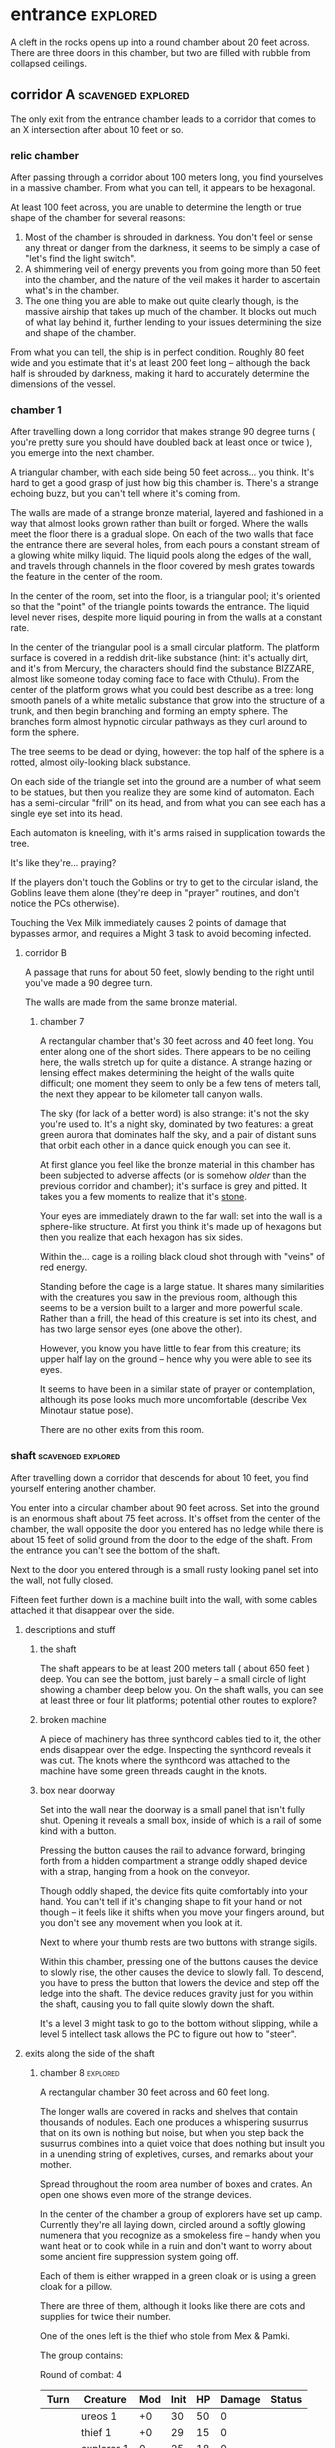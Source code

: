 * entrance                                                         :explored:
A cleft in the rocks opens up into a round chamber about 20 feet across. There
are three doors in this chamber, but two are filled with rubble from collapsed ceilings.
** corridor A                                           :scavenged:explored:
The only exit from the entrance chamber leads to a corridor that comes to
an X intersection after about 10 feet or so.
*** relic chamber
After passing through a corridor about 100 meters long, you find yourselves in a
massive chamber. From what you can tell, it appears to be hexagonal.

At least 100 feet across, you are unable to determine the length or true shape
of the chamber for several reasons:

1) Most of the chamber is shrouded in darkness. You don't feel or sense any
   threat or danger from the darkness, it seems to be simply a case of "let's
   find the light switch".
2) A shimmering veil of energy prevents you from going more than 50 feet into
   the chamber, and the nature of the veil makes it harder to ascertain what's
   in the chamber.
3) The one thing you are able to make out quite clearly though, is the massive
   airship that takes up much of the chamber. It blocks out much of what lay
   behind it, further lending to your issues determining the size and shape of
   the chamber.

From what you can tell, the ship is in perfect condition. Roughly 80 feet wide
and you estimate that it's at least 200 feet long -- although the back half is
shrouded by darkness, making it hard to accurately determine the dimensions of
the vessel.

*** chamber 1
After travelling down a long corridor that makes strange 90 degree turns (
you're pretty sure you should have doubled back at least once or twice ), you
emerge into the next chamber.

A triangular chamber, with each side being 50 feet across... you think. It's
hard to get a good grasp of just how big this chamber is. There's a strange
echoing buzz, but you can't tell where it's coming from.

The walls are made of a strange bronze material, layered and fashioned in a way
that almost looks grown rather than built or forged. Where the walls meet the
floor there is a gradual slope. On each of the two walls that face the entrance
there are several holes, from each pours a constant stream of a glowing white
milky liquid. The liquid pools along the edges of the wall, and travels through
channels in the floor covered by mesh grates towards the feature in the center
of the room.

In the center of the room, set into the floor, is a triangular pool; it's
oriented so that the "point" of the triangle points towards the entrance. The
liquid level never rises, despite more liquid pouring in from the walls at a
constant rate.

In the center of the triangular pool is a small circular platform. The platform
surface is covered in a reddish drit-like substance (hint: it's actually dirt,
and it's from Mercury, the characters should find the substance BIZZARE, almost
like someone today coming face to face with Cthulu). From the center of the
platform grows what you could best describe as a tree: long smooth panels of a
white metalic substance that grow into the structure of a trunk, and then begin
branching and forming an empty sphere. The branches form almost hypnotic
circular pathways as they curl around to form the sphere.

The tree seems to be dead or dying, however: the top half of the sphere is a
rotted, almost oily-looking black substance.

On each side of the triangle set into the ground are a number of what seem to be
statues, but then you realize they are some kind of automaton. Each has a
semi-circular "frill" on its head, and from what you can see each has a single
eye set into its head.

Each automaton is kneeling, with it's arms raised in supplication towards the
tree.

It's like they're... praying?

If the players don't touch the Goblins or try to get to the circular island, the
Goblins leave them alone (they're deep in "prayer" routines, and don't notice
the PCs otherwise).

Touching the Vex Milk immediately causes 2 points of damage that bypasses armor,
and requires a Might 3 task to avoid becoming infected.


**** corridor B
A passage that runs for about 50 feet, slowly bending to the right until you've
made a 90 degree turn.

The walls are made from the same bronze material.

***** chamber 7
A rectangular chamber that's 30 feet across and 40 feet long. You enter along
one of the short sides. There appears to be no ceiling here, the walls stretch
up for quite a distance. A strange hazing or lensing effect makes determining
the height of the walls quite difficult; one moment they seem to only be a few
tens of meters tall, the next they appear to be kilometer tall canyon walls.

The sky (for lack of a better word) is also strange: it's not the sky you're
used to. It's a night sky, dominated by two features: a great green aurora that
dominates half the sky, and a pair of distant suns that orbit each other in a
dance quick enough you can see it.

At first glance you feel like the bronze material in this chamber has been
subjected to adverse affects (or is somehow /older/ than the previous corridor and
chamber); it's surface is grey and pitted. It takes you a few moments to realize
that it's _stone_.

Your eyes are immediately drawn to the far wall: set into the wall is a
sphere-like structure. At first you think it's made up of hexagons but then you
realize that each hexagon has six sides.

Within the... cage is a roiling black cloud shot through with "veins" of red
energy.

Standing before the cage is a large statue. It shares many similarities with the
creatures you saw in the previous room, although this seems to be a version
built to a larger and more powerful scale. Rather than a frill, the head of this
creature is set into its chest, and has two large sensor eyes (one above the
other).

However, you know you have little to fear from this creature; its upper half lay
on the ground -- hence why you were able to see its eyes.

It seems to have been in a similar state of prayer or contemplation, although
its pose looks much more uncomfortable (describe Vex Minotaur statue pose).

There are no other exits from this room.
*** shaft                                              :scavenged:explored:
After travelling down a corridor that descends for about 10 feet, you find
yourself entering another chamber.

You enter into a circular chamber about 90 feet across. Set into the ground is
an enormous shaft about 75 feet across. It's offset from the center of the
chamber, the wall opposite the door you entered has no ledge while there is
about 15 feet of solid ground from the door to the edge of the shaft. From the
entrance you can't see the bottom of the shaft.

Next to the door you entered through is a small rusty looking panel set into the
wall, not fully closed.

Fifteen feet further down is a machine built into the wall, with some cables
attached it that disappear over the side.

**** descriptions and stuff
***** the shaft
The shaft appears to be at least 200 meters tall ( about 650 feet ) deep. You
can see the bottom, just barely -- a small circle of light showing a chamber
deep below you. On the shaft walls, you can see at least three or four lit
platforms; potential other routes to explore?

***** broken machine
A piece of machinery has three synthcord cables tied to it, the other ends
disappear over the edge. Inspecting the synthcord reveals it was cut. The knots
where the synthcord was attached to the machine have some green threads caught
in the knots.

***** box near doorway
Set into the wall near the doorway is a small panel that isn't fully
shut. Opening it reveals a small box, inside of which is a rail of some kind
with a button.

Pressing the button causes the rail to advance forward, bringing forth from a
hidden compartment a strange oddly shaped device with a strap, hanging from a
hook on the conveyor.

Though oddly shaped, the device fits quite comfortably into your hand. You can't
tell if it's changing shape to fit your hand or not though -- it feels like it
shifts when you move your fingers around, but you don't see any movement when
you look at it.

Next to where your thumb rests are two buttons with strange sigils.

Within this chamber, pressing one of the buttons causes the device to slowly
rise, the other causes the device to slowly fall. To descend, you have to press
the button that lowers the device and step off the ledge into the shaft. The
device reduces gravity just for you within the shaft, causing you to fall quite
slowly down the shaft.

It's a level 3 might task to go to the bottom without slipping, while a level 5
intellect task allows the PC to figure out how to "steer".

**** exits along the side of the shaft
***** chamber 8                                                :explored:
A rectangular chamber 30 feet across and 60 feet long.

The longer walls are covered in racks and shelves that contain thousands of
nodules. Each one produces a whispering susurrus that on its own is nothing but
noise, but when you step back the susurrus combines into a quiet voice that does
nothing but insult you in a unending string of expletives, curses, and remarks
about your mother.

Spread throughout the room area number of boxes and crates. An open one shows
even more of the strange devices.

In the center of the chamber a group of explorers have set up camp. Currently
they're all laying down, circled around a softly glowing numenera that you
recognize as a smokeless fire -- handy when you want heat or to cook while in a
ruin and don't want to worry about some ancient fire suppression system going
off.

Each of them is either wrapped in a green cloak or is using a green cloak for a
pillow.

There are three of them, although it looks like there are cots and supplies for
twice their number.

One of the ones left is the thief who stole from Mex & Pamki.

The group contains:

Round of combat: 4
| Turn | Creature   | Mod | Init | HP | Damage | Status |
|------+------------+-----+------+----+--------+--------|
|      | ureos 1    |  +0 |   30 | 50 |      0 |        |
|      | thief 1    |  +0 |   29 | 15 |      0 |        |
|      | explorer 1 |   0 |   25 | 18 |      0 |        |
|      | explorer 2 |   0 |   25 | 18 |      0 |        |
| >>>> | fox 1      |  +0 |   11 | 50 |      0 |        |

- barnabus, the thief, a level 4 (12) nano
  health: 15  damage: 3  movement: short
  resists mental effects as level 4

  attacks with ice based esotaries from up to a long distance away

  if attacked, immediately casts an esotary that gives them 4 points of armour
  and causes 2 points of might damage to anyone that attacks them

  in addition to the loot they stole, they also have on them:
  - 4 shins

  he managed to hide this, uses it to escape:    
  - Teleporter (mass), level 2 (pg 94 in tech compendium)

- two explorers, level 4(12)
  health: 18  damage: 4  movement: short  armor: 2

  Try to stay at range and attack with pistols, will abandon the nano if made
  aware he stole from Pamki or Mex

  - explorers:
     sharlon vortez (pistol)
      - a squat, unkempt man, full of energy.
        deception & intimidation tasks at +1, running & climbing at -1
        
     georgio carlucci (sword)
      - a huge, awkward, deliberate man
        eletronic tasks at +2, perception-related tasks at -1

  loot:
  - light pistol
  - light sword
  - explorers pack
  - 17 shins between the two of them
  - 2 oddities (a crystal antiprism about 4 inches across that is mildly
    repelled away from living flesh, and a human-faced insect trapped in a piece
    of amber)
  - a remote sensorium, level 3 (tech compendium, pg 85)

***** chamber 11
A circular chamber with a 30 foot diameter.

The walls and ceiling of the chamber is covered by a thick mat of some kind of
fungi you've never seen before. Purple with yellow and electric blue stippling,
the fungus produces odd patterns on the walls and ceiling. There are also many
large whorled growths, some on the ceiling nearly reach the ground. They fill
the chamber with a cinnamony musk.

Standing in the center of the chamber is a silver arch that twists once at the
apex of the arch. Each support is about 2 feet long and half a foot wide and
seems to maintain those dimensions for the entire length of the arch.

You notice that between the time you entered the chamber ( just moments ago )
and now, the temperature has begun to drop. Doesn't seem to be an issue right
now, though.

****** chamber features
******* the arch
One support of the arch has a set of five symbols, one of which is glowing. You
don't recognize any of the symbols at first glance. The other support has a
small chamber with a steelglass door with a handle.

Stepping through the arch removes one organ from a living creature. The organ
removed still all the parts and pieces it needs to be put into a living creature
of the same species, but the "donor" has their body changed to accomodate the
lost organ -- the esophagus gets connected directly to the intestines, the aorta
that would connect to the heart is simply closed off. Only removing the heart or
brain is immediately fatal (although quick thinking could save someone who had
their heart removed). Some organs can be removed without immediate death (
stomach, liver, etc ) although without them the creature will die
eventually. Others can be removed without issue ( except perhaps an inability is
gained, losing a lung makes it harder to do cardio stuff, losing a kidney makes
you more vulnerable to poisons, etc ).

Player who steps through rolls a d100, then from this chart you tell them what
they lost:

|  Roll | Organ         | Result                                           |
|-------+---------------+--------------------------------------------------|
|   1-5 | Tounge        | Any task requiring speech is hindered by two     |
|       |               |steps, and you can no longer taste food           |
|  6-10 | Eye           | Disadvantage on any searching, perception, or    |
|       |               |attack roles                                      |
| 11-15 | Hearing Bones | Deaf, can't hear anything, tasks requiring       |
|       |               |understanding speech hindered by two steps        |
| 16-20 | Kidney        | Disadvantage on saves vs poison or disease       |
| 21-40 | Lung          | Inability on tasks requiring cardio or holding   |
|       |               |your breath                                       |
| 41-60 | Stomach       | Eating solid food causes 1 point of might damage |
|       |               |for [1d10] hours, will slowly succumb to          |
|       |               |starvation over [1d20+10] days                    |
| 61-89 | Liver         |Goes down one step on the damage track every [1d4]|
|       |               | days, can't go back up damage track at all until |
|       |               |liver is replaced (by original or something else) |
| 90-99 | Heart         | You're unconcious, and will be dead in [1d10+5]  |
|       |               |minutes unless you get your heart back (or        |
|       |               |something that can pump blood for you)            |
|   100 | Brain         | You dead.                                        |

Replacing the organ requires either a difficulty 7 medical task, or a level 5
intellect task to change select the right symbol so the organ is put back. 

******* temperature
The temperature will continue to drop, slowly at first, but by the time they're
done inspecting things and playing around with the arch it should be noticiably
colder. Probably getting close to freezing.

The chamber will continue to cool, reaching a temperature far below 0 degrees.

It will stay that way for two hours, then very quickly revert to normal. This
doesn't happen again.

The fungus is affected by the cold; it will freeze completely solid.

Potential GM intrusion: if the players attempt to cross while the fungus is
frozen, they slip and hit one. It will explode, doing 4 points of Speed
damage that bypasses armor. There is a 50% chance this will set off other fungus
columns ( which will affect someone from the party at random -- assign everyone
a number and roll [1d5] ). Each other fungus that explodes has the same chance
to set off another explosion.
****** trapped exit
A door with a shining golden veil of energy preventing access further. Touching
the veil gives you a warm feeling.

A panel nearby can be used to open the door, a level 6 Intellect task. Failing
sets off a defense mechanism: All the doors in chamber 11 are sealed by panels,
and 5 small defense drones are released into the chamber. They act as a horde,
attacking whoever set off the trap.

If captured, the target is taken to Chamber 7

******* chamber 13
A hexagonal chamber 30 feet across.

The ground seems to be covered in a fine layer of sand.

The room contains 4 metallic green boxes, each sitting on top of a black plinth
of synth. Each one has a number of slots on top, which look like they're meant
to receive and hold an object of some kind.

The plinths are arranged in a square, like so:

A  B

C  D

On two of the walls are shelves filled with boxes. One of the boxes has a faint
light shining from it, another seems to be humming.

In the center of the space, between the four plinths, lay a humanoid
skeleton. Upon closer inspection, it reveals itself to definitely not be human,
but a creature about two feet taller than yourselves. What you first took to be
armor is actually a bony exoskeleton, making it hard to tell where the flesh of
the creature begins and ends. The legs of the creature seem almost withered, and
is surrounded by the tattered remains of a clock; you realize that the cloak is
actually fashioned from skin of some kind, although it is so tattered and
decayed you can barely tell its skin; let alone what creature it came from.

Set into its head -- just above the maw of jagged teeth in an unnervingly human
mouth -- are three eyes set in a triangular pattern.

It seems to have been trying to destroy the plinths, each is covered in
scratches that match the claws on its hands.

The wall to the right-hand side of the wall opposite the door you came in on is
covered by a gigantic three dimensional mural about a foot deep. The mural seems
to be made from grains of coloured sand that showly shift as the mural slowly
runs through a scene of a battle of some kind. One side seems to be a small
group of humans, but with powers unlike those you've seen any nano produce; one
pulls a flaming sword from a shaft of sunlight, another throws flaming hammers
that explode upon impact, and the third wields a staff forged from lightning
that reflects the blows and projectiles aimed at the wielder.

They face down a horde of skeleton like creatures in many forms and sizes. The
one that stands out is the creature floating through the air and sending
sizzling green bolts of energy at the three warriors. It stands out because it
looks exactly like the dead creature resting between the three boxes.

After watching for a few repetitions, you realize that each time it's
different. It's almost like the creatures and ships react to what their opponent
did in the last repetition.

Touching the sand creates ripples, and seems to change the outcome of that
repetition.

There are two boxes with crystals ( hum & glow ). Slotting them into the surface
of the boxes doesn't seem to do much. Putting the shining crystal into A reveals
the hidden exit, putting into box B reveals the accessway.

Putting the humming crystal into box D causes a rush of images and scenes to
play in the mind of whoever put the crystal into the box, too quickly to make
anything out. The only thing left after the images receed are:

- the outline of a robotic creature with a single glowing eye and a circular
  fringe on its head, attached to this image is the word "vex"
- a scuttling creature that morphs into three different forms, with host of
  seven worm-like creatures that exude a dark power behind them, you hear the
  words "hive", "darkness", "lying worm", "worm of truth"
- a figure of a human, but huge and with squished features, wearing some kind of
  powered armor covered in spikes and symbols that hurt you to perceive. you get
  flashes of great battles with twisted creatures from another dimension, and
  scores of these armored warriors joining them. you hear the words "chaos" and
  "abbadon"  
- an army of robots that eat all biological manner, and a massive robot that
  produces more, and the screams of an otherworldly digital entity, you hear the
  words "metal devil", "corrupter", and "deathbringer"
- finally, the image of hallways built on a massive scale, the walls covered in
  canisters containing a fine yellowish powder, a technology that harnesses a
  solid form of light, and a humanoid figure trapped in a giant orb. the only
  word that accompanies this set of images is "silentium"

Putting the humming crystal into box C has a similar effect to box D, however
the images and words are too jumbled to make out and they fade quickly from your head.
  

******** hidden exit
A section of the mural shows a door set into a mountainside. Placing the glowing
crystal into box A causes the door to grow and open up into an actual door.

********* chamber 14
A circular chamber with a radius of about 15 feet.

A device is built into a section of the wall opposite the door you come in. 

A murden is currently inspecting the device. It will step aside to allow you to
inspect the device, and if asked nicely will show you how it works. If attacked
will activate a cypher that instantly teleports it elsewhere.

The device is a blister of synth that seemingly grows from the wall. It has an
opening about three feet wide and two feet tall. On the left side of the
opening there is a lever, and below the lever is a button.

The device attaches a small nodule to any metallic object placed within the
device once the lever is pulled ( activates a force field over the hole ) and
the button is pushed.

Once attached, the nodule electrifies the metallic portion of the object for the
next [1d10] days. After the charge dissipates, the nodule falls off on its own.

Any creature hit by a weapon with the nodule attached must make a Level 4 Might
defense roll or be stunned for its next turn.

There are no other exits from this chamber.
******** accessway
Built for slightly shorter creatures -- humans have to duck their heads to avoid
hitting their heads on pipes and protuberances that extrude from the ceiling.

********* chamber 15
A rectangular chamber 30 feet across and 60 feet long.

The walls are covered in iconography and what looks like written instructions,
although you don't recognize the script.

Two rows of chair-pods stretch the length of the chamber. Both rows are oriented
so they open towards the center of the chamber. The pods are roughly ovoid, and
stand about six feet tall. The body of the pod is made from a highly reflective
metal, and the door seems to be made of some kind of crystal. Within the pod
there is a comfortable looking chair.

The pods don't seem to be built for humans; or at least not any humans you
recognize. Iconography on the walls of the chamber seem to indicate that the pods
are for a race of humans at least two feet taller than the average person today.

Sitting in a pod activates it, which induces sleep in the occupant. The pod
rises into the air and docks with a port set into the ceiling. For the next five
minutes, the pod emits lights and sounds before settling back to the ground.

Any human or human-enough creature that enters the pod gains +1 Intellect Edge
for the next 28 hours. The process doesn't seem to be repeatable.

There are no other exits from this chamber.
****** sealed exit A
A doorway filled with a jagged field of dark energy. Any creature that attempts
to touch the field or pass through takes 2 points of Intellect damage.

There is a panel that can be used to unlock the door, but the panel is broken,
leaving only what appears to be a key slot of some kind. (key is in chamber 16)
******* collapsed corridor 2
Filled with rubble, this corridor is impassible.

(if they insist on trying to clear it, gm intrusion to have the ceiling collapse
more, potentially trapping one of them)
****** sealed exit B
A doorway filled with a shimmering field that gently rebuffs any attempt to
cross it.

A nearby panel can be used to unlock the door, a level 5 Intellect task.

******* chamber 12
A rectangular chamber 90 feet across and 180 feet long.

This room is filled with shelves that are full of small square crystals. Most
are inactive, but the handful that are show either a slideshow of images, or
short films.

This seems to just be some kind of physical storage for photos and videos, long abandoned.

******** collapsed corridor 1
The multi-segmented body of a machine intelligence is crushed underneath the
collapsed ceiling of this corridor. At least, you think it's a machine
intelligence; it's a little hard to tell because of the damage.

It might be possible to dig a way through the rubble or the crushed robot, a
level 4 might task to clear enough rubble for someone small to slip through (
level 6 to clear enough for Zeno to get through )

If players succeed, they find the chamber connects to Chamber 16 through a
one-way phase door ( they can pass through into chamber 16, but not back through ).

****** chamber 16
A rectangular chamber that's 15 feet across and 30 feet long.

The far end of the chamber is an intricate fountain, with multiple height pools
and many spouts. However, instead of water it's filled with a strange yellow fluid.

There are some chests and boxes stacked along one of the long walls near the
door you used to enter the chamber. One of the boxes has been tipped over, and
you can what looks like shins and maybe a cypher in the detritus.

The cypher they saw is defunct, but if they search they can find:
 - A level 6 Nano Needler
 - 39 shins
 - A small flask of level 3 Numbing Oil
 - A small device, appears to be made of coral. Squeezing it causes it to
   extrude a key made of silver wires and hard light. This is the key for sealed
   exit A
***** sealed exit C
A force field blocks passage through this door. There is a panel next to the
door with 9 symbols you don't recognize. A level 5 intellect task disables the
force field, allowing you access to the chamber beyond.
******* chamber 9
A rectangular chamber, 15 feet across and 30 feet long.

The only things you can see in this room are some broken boxes, scattered scrap,
and some wide pillars at the far end. All of the boxes and scrap are covered in
a silk-like material, like a web.

There are some strange growths on the wall, small nodules of glowing green. A
four-winged moth flutters around the nodules.

******** hidden exit
The pillars actually are a clever illusion, hiding the edges of a false wall --
behind which is an exit from the chamber.

********* chamber 10
You pass down a corridor that is dark and gothic; spikes jut out from the walls,
and pillars seem to form ribs that support the roof.

You exit the corridor into a hexagonal chamber barely 10 feet across

Set into each of the walls is a recessed alcove, each of which contains what
appears to be a humanoid skeleton covered in more of the silk-like webbing. Upon
looking closer, you realize that the creatures within are not skeletons, they
simply have an exoskeleton made of a material unnervingly similar to human
bone. Their spindly arms and legs end in sharp talloned feet and hands. Their
abdomen is sunken in, as if the creature had wasted away. They have no eyes,
the dome of their skull coming down to just above their fang-filled maws, with a
pair of snake-like nostrils in the small strip of bony flesh between maw and
dome.

For a while you think the creatures long dead, but when one stirs you realize
they are simply sleeping; stuck in some deep form of hibernation.

As you watch, a worm-like creature slithers through the abdomen of the
creature. It looks at you for a moment with what you assume to be eyes; a trio
of small glowing green dots on the smooth dome that bears an eerie similarity to
the head of the creature the parasite resides within. It burrows back into the
flesh of its host, which appears to be both pleasant and painful for the
creature.

The ceiling of the chamber seems to be a single glowing crystal that is amber in
colour. Once your attention drifts from the creatures in the alcoves, you
inspect the crystal. The crystal glows weakly, barely enough to illuminate the
chamber you stand in. Deep within the crystal, you can just make out a form;
similar to the creatures within the alcoves, but several feet taller. It is also
a much more powerful form; instead of scrawny bony arms it has large arms corded
with strong muscles, the weak dome is protected by a crown of spiky exoskeleton,
the cavernous chest protected by more of the same. In front of the body,
clutched by both hands, is a sword that you think must be nearly as tall as you.

You hear a low murmur in a harsh language that just sounds... wrong.

==========

If they've been to chamber 13, mention that the

These Thrall are deep in slumber, they will not wake.

There are no other exits from this room.
**** chamber at bottom of shaft (chamber 2)           :scavenged:explored:
A circular chamber with a 90 foot radius.

The floor is steelglass, beneath your feet you can see an incredibly complex
machine with thousands of moving parts. After staring for a moment you realize
that the machine doesn't return to a previous state, it's always moving to a new
formation you haven't seen before.

Near the exit of the chamber a portion of the device sticks through the floor --
a circle about 20 feet in diamter rises two feet from the floor. The edge of
plinth looks like its made from a weave of constantly shifting metalic
fibers. The surface of the plinth is a flat sparkling surface. Anything that
touches the surface will be drained of water ( inflicts 2 points of Speed damage
to a PC who touches the surface ).

There is a single exit, an accessway previously hidden by a panel of synth.

***** accessway                                      :scavenged:explored:
The only exit from the shaft, the accessway is cramped, and normal height humans
have to duck to get in.

Zeno needs to make a level 4 might task to get through (failure means getting
stuck).

The accessway winds back up the "outside" of the shaft a few times before
veering away, continuing for another 50 feet before opening up into a giant
cavity.

****** interstitial cavity 1                                  :explored:
The accessway opens up onto a catwalk above a massive chamber roughly 900 feet
long and 550 wide.

About 15 feet wide, with no handrails or guards, the catwalk is suspended
several stories above the ground, and circles the perimeter of the room.

Within the chamber the air is hazy, caused by narrow vortices that move randomly
about the chamber. They drift randomly, sometimes combining or splitting apart.

A number of exits lead from the catwalk out of this chamber.

Growing from the ceiling is what appears to be a giant fungus colony. Upon
closper inspection you can see creatures climbing over the colony -- Colchin!

A group of six of them approach you on the catwalk.

In a series of grunts and hand motions, they seem to be trying to tell you not
to approach the colony. Either they're being extra cautious or they think you
can climb the synth walls as well as they can ( you can't ).

If the players nod or make positive noises, the colchin go back to where they
were standing and ignore the PCs. The PCs can ask questions to try and get
information, but the colchin only speak in grunts and hand gestures; they
apparently can't speak a language you know. If the players are antagonistic or
attempt to approach the colony the colchin on the catwalk will sound an alarm
and then attack. The alarm draws colchin from the colony, five to six more
appear every round.

[[file:~/Documents/CampaignNotes/Numenera-ThisOldShip/creature-stats.org::*Colchin][Colchin Stats]]

Group of five: horde, increase level by 2 and double damage.

******* trapped exit (northern most exit)           :disarmed:explored:
This exit is blocked by a shimmering haze of sparkling energy.

Attempting to touch it or pass through causes 2 points of Speed damage and
prevents you from passing through.

You can see the emitter for the field on the other side of the shimmering haze
of energy, it looks like something cobbled together from random numenera and
junk laying around.

There is a panel affixed to the side of the doorway, it probably controls the
field. A level 5 Intellect task will disable the field of energy.

On a failure the area around the door is filled with a shocking energy that does
8 points of damage, anything within close range of the door is
effected. Touching or attempting to pass through the field of energy causes 2
points of Speed damage.

******** chamber 6                                :scavenged:explored:
A hexagonal chamber 30 feet across. The ceiling of the chamber is a mess of
pipes and cables.

Despite the temperature being the same as everywhere else in the ruin, water
leaking from these pipes has frozen into what you first think are stalactites
and stalagmites. However, upon closer inspection you see that they're not either
of those, but are _statues_. Each seems to form the likeness of a person. There
are unfinished statues, the ice not having built up enough mass to be a whole
person.

One of the statues is wearing your shoes.

A single exit is found opposite the door you entered from.

********* chamber 7                              :scavenged:explored:
You've found the hideout of Ghoka's gang. 

You're in a rectangular room, 30 feet across and 60 feet long. The door you
entered the room from is on one of the short walls.

Halfway down the room are two large, hovering, spinning metallic spheres.

The spheres seem to be malfunctioning. A sphere might drop a few feet before
stopping and then floating back to their original position. Maybe it will
suddenly stop spinning, spin in the opposite direction for a moment before
immediately changing direction. One seems to be rotating around an axis set on
the horizontal plane, though the axis switches angles quickly; shuffling through
a random number of angles before snapping back to the horizontal. They also
flash red occasionally. Despite all this activity, the spheres are completely silent.

There are no other exits that you can see from this chamber.

Between you and the spheres are a number of boxes, cots, and scattered
trash. The boxes appear to be part storage, part wall or dividers; they're being
used to demarcate areas. None of the "walls" is more than a foot or two high for
the most part.

On the other side of the spheres is a more open area, with some of the panels in
the floor having been pried up to reveal a pit of some kind. From where you are,
you can see some of the gang members clustered around a man on the edge of the
pit. From what you can see he's a wall dressed man, with dark skin and brunette
hair cut in a faux-hawk.

The well-dressed man seems to be arguing his case, but the gang isn't buying
whatever he's saying. After a moment the biggest gang member steps forward, and
says something to the well dressed man. They both laugh for a moment, then
without warning the big gang member pushes the man into the pit. You hear the
sound of a squad of table saws and drills being activated along with the screams
of the well dressed man.

The screams are suddenly cut short as the whine of the drills and saws takes on
a... wetter tone.

=======

The pit is about 20 feet across, and contains a xacorocax.

Ukrurg will challenge the party to a fight. If they refuse or run he'll
attack. He should come across as a bit unhinged (kinda Kharn-ish).

Ghoka is currently not in the ruin, currently home are the following:

- Ukrurg Sovil, second-in-command ( [[file:~/Documents/CampaignNotes/Numenera-ThisOldShip/Maka_Tho/immaculates.md::They're not good people.][but not really]] )
  Uses "Deadly Warrior" stats ( bestiary, pg 140 ):
  Level:  6 (18)  Health: 28 [28]  Armor: 3

  Modifications: Attacks and might defense as level 7, speed defense as level 8 (
                 partially due to shield )

  Combat:
    Can make single attack with weapon for 10 points of damage, but can also
    attack two different foes as single action, doing 8 points of damage with each
    attack. All their attacks ignore armor.

- Fifteen bandits, split into three groups of five:

  Bandit grouping:
  Level: 4 (12)  Health: 30  Armor: 2  Damage: 8 points

  Modifications: speed defense as level 5 due to the shields they carry

  Combat: Armed with axes and swords and simple shields. If Ukrurg Sovil dies
          and more than half the bandits are dead, the rest will give up.
  
  Loot:
  - 107 shins
  - Stasis detonation grenade, level 10
  - Vocal translator, level 3
  - Invisibility Cypher, level 6
  - Teleporter (bounder), level 3
  - Banishing Nodule, level 5
  - An oblong metal plate covered with strange inscriptions and diagrams

bandit group:
hp: 6/bandit

Round of combat: 3
| Turn | Creature  | Mod | Init | HP | Damage | Status                                          |
|------+-----------+-----+------+----+--------+-------------------------------------------------|
|      | zeno      |  +0 |   20 | 50 |      0 |                                                 |
|      | ukrurg 1  |  +0 |   18 | 28 |     20 | bloodied; disarmed, fox has longsword; bloodied |
|      | djall 1   |  +0 |   18 | 10 |      0 | close combat                                    |
| >>>> | fox       |  +0 |   17 | 50 |      0 | mirror image, defense eased by one              |
|      | belel     |  +0 |   14 | 50 |      0 |                                                 |
|      | bandit 1  |  +0 |   12 | 30 |     16 | 6 bandits; bloodied                             |
|      | ureos     |  +0 |   10 | 50 |      0 |                                                 |
|      | sharlon 1 |  +0 |    1 | 10 |      0 | ranged                                          |
|      | klep      |  +0 |    3 | 50 |      0 |                                                 |

******* chamber 5
A circular chamber with a radius of 15 feet.

Standing in the center of the chamber is what appears to be a pillar made of a
metal with a strange shimmer to it, covered in a design that looks like ribbons
etched into metal.

Any object or creature that gets within five feet of the pillar causes it to
activate: a ribbon of molecule thin material unwinds from the pillar and then
makes a level 6 attack against the object or creature. Objects are destroyed,
creatures move down one step on the damage track.

There are no other exits from this chamber.
******* blocked exit
This doorway is covered in a strange fleshy mass. If touched it does 1 point of
Speed damage. The door can be opened, but the entire corridor beyond is full of
the strange fleshy substance -- including strange glowing blisters and some very
deadly looking spines.

Attempting to enter the corridor results in an attack from one of the tendrils,
which is a Level 9 defense task and moves the PC one step down the damage track.
******* blocked exit
There is no door or gate in this doorway, just what looks like a very detailed
painting or photo of some kind. 
******* blocked corridor
This doorway opens into a corridor that travels straight for about 20 feet
before curving down. Shortly after it begins to curve it ends abruptly in a pile
of rubble, the ceiling collapsed at some point.
******* chamber 4
A rectangular chamber, 30 feet across and 60 feet long.

The long walls are a deep but bright blue. Painted on these walls every 6.5 feet
is a white circle about 2 feet across with the outline of a hand that is not
human etched into the synth wall within the circle.

Above each circle is a pipe that ends in some kind of feeding apparatus. It looks
like it might fit on your head.

If they touch one of the circles, some sort of white paste is pumped out of the
tube. It's harmless, slightly nutritious, but tastes _terrible_

There are no other exits from this chamber.
***** chamber 3
A twisting corridor 30 feet long with what looks like framed paintings hung on
either side. The paintings seem to be random splashes of colour, but they change
each time you look at them.

A square chamber, 50ft to a side.

Contains thin glass panels floating in the air. Each is barely thicker than a
sheet of paper, and edged in gold trim with swirling flourishes that seem to
symbolize water or a flow. The glass panels are slightly tinted, giving them a
mirrored effect on their surface.

Looking into a panel you see the strangest sight. From the moment your eyes
look into a panel, your reflection starts moving in reverse -- backwards through
time. Not only that, but each one seems to show a slightly different reality. In
some you're alone, others you are with a party of explorers. However, it's not
always the same party standing with you in the chamber now.

There are no other exits from this chamber.

Intrusion: A shadowy reflection leaps through the glass pane, shattering it -- and
bringing the shadow into the chamber with you. The reflection stands before you,
mirroring your movements. You notice that it has some very wicked looking
claws. When you try to move away it follows, coming a bit closer with every
step. 
